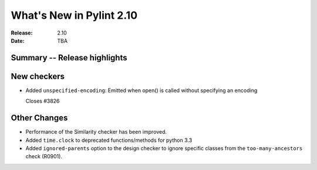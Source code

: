 ***************************
 What's New in Pylint 2.10
***************************

:Release: 2.10
:Date: TBA

Summary -- Release highlights
=============================


New checkers
============

* Added ``unspecified-encoding``: Emitted when open() is called without specifying an encoding

  Closes #3826


Other Changes
=============


* Performance of the Similarity checker has been improved.

* Added ``time.clock`` to deprecated functions/methods for python 3.3
* Added ``ignored-parents`` option to the design checker to ignore specific
  classes from the ``too-many-ancestors`` check (R0901).
